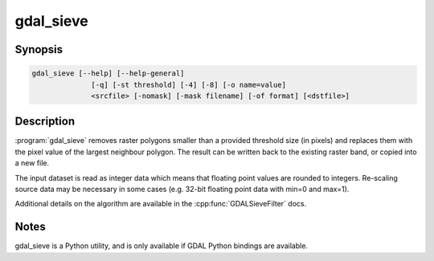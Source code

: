.. _gdal_sieve:

================================================================================
gdal_sieve
================================================================================

.. only:: html

    Removes small raster polygons.

.. Index:: gdal_sieve

Synopsis
--------

.. code-block::

    gdal_sieve [--help] [--help-general]
                  [-q] [-st threshold] [-4] [-8] [-o name=value]
                  <srcfile> [-nomask] [-mask filename] [-of format] [<dstfile>]

Description
-----------

:program:`gdal_sieve` removes raster polygons smaller than
a provided threshold size (in pixels) and replaces them with the
pixel value of the largest neighbour polygon. The result can be written
back to the existing raster band, or copied into a new file.

The input dataset is read as integer data which means that floating point
values are rounded to integers. Re-scaling source data may be necessary in
some cases (e.g. 32-bit floating point data with min=0 and max=1).

Additional details on the algorithm are available in the :cpp:func:`GDALSieveFilter` docs.


Notes
-----

gdal_sieve is a Python utility, and is only available if GDAL Python bindings are available.
